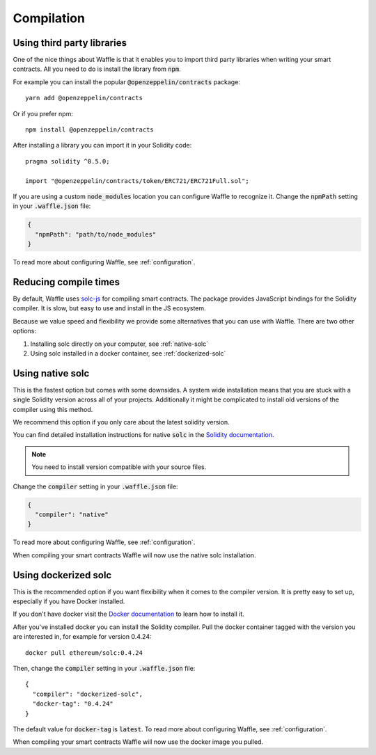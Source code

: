 Compilation
===========

.. _third-party:

Using third party libraries
---------------------------

One of the nice things about Waffle is that it enables you to import third party
libraries when writing your smart contracts. All you need to do is install the
library from :code:`npm`.

For example you can install the popular :code:`@openzeppelin/contracts` package:
::

  yarn add @openzeppelin/contracts

Or if you prefer npm:
::

  npm install @openzeppelin/contracts

After installing a library you can import it in your Solidity code:
::

  pragma solidity ^0.5.0;

  import "@openzeppelin/contracts/token/ERC721/ERC721Full.sol";

If you are using a custom :code:`node_modules` location you can configure Waffle
to recognize it. Change the :code:`npmPath` setting in your :code:`.waffle.json` file:

.. code-block:: json

  {
    "npmPath": "path/to/node_modules"
  }

To read more about configuring Waffle, see :ref:`configuration`.

Reducing compile times
----------------------

By default, Waffle uses `solc-js <https://github.com/ethereum/solc-js>`__
for compiling smart contracts. The package provides JavaScript bindings for the
Solidity compiler. It is slow, but easy to use and install in the JS ecosystem.

Because we value speed and flexibility we provide some alternatives that you can
use with Waffle. There are two other options:

1. Installing solc directly on your computer, see :ref:`native-solc`
2. Using solc installed in a docker container, see :ref:`dockerized-solc`

.. _native-solc:

Using native solc
-----------------

This is the fastest option but comes with some downsides. A system wide
installation means that you are stuck with a single Solidity version across all
of your projects. Additionally it might be complicated to install old versions
of the compiler using this method.

We recommend this option if you only care about the latest solidity version.

You can find detailed installation instructions for native :code:`solc` in the
`Solidity documentation <https://solidity.readthedocs.io/en/latest/installing-solidity.html#binary-packages>`__.

.. note::
  You need to install version compatible with your source files.

Change the :code:`compiler` setting in your :code:`.waffle.json` file:

.. code-block:: json

  {
    "compiler": "native"
  }

To read more about configuring Waffle, see :ref:`configuration`.

When compiling your smart contracts Waffle will now use the native solc installation.

.. _dockerized-solc:

Using dockerized solc
---------------------

This is the recommended option if you want flexibility when it comes to the
compiler version. It is pretty easy to set up, especially if you have Docker
installed.

If you don't have docker visit the `Docker documentation <https://www.docker.com/get-started>`__
to learn how to install it.

After you've installed docker you can install the Solidity compiler. Pull the
docker container tagged with the version you are interested in, for example for
version 0.4.24:
::

  docker pull ethereum/solc:0.4.24

Then, change the :code:`compiler` setting in your :code:`.waffle.json` file:
::

  {
    "compiler": "dockerized-solc",
    "docker-tag": "0.4.24"
  }

The default value for :code:`docker-tag` is :code:`latest`. To read more about
configuring Waffle, see :ref:`configuration`.

When compiling your smart contracts Waffle will now use the docker image you
pulled.
